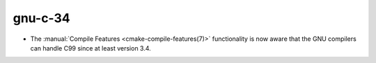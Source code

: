 gnu-c-34
--------------

* The :manual:`Compile Features <cmake-compile-features(7)>` functionality
  is now aware that the GNU compilers can handle C99 since at least version
  3.4.
